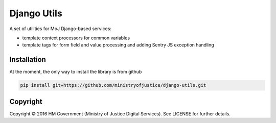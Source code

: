 Django Utils
============

A set of utilities for MoJ Django-based services:

* template context processors for common variables
* template tags for form field and value processing and adding Sentry JS exception handling

Installation
------------

At the moment, the only way to install the library is from github

.. code-block:: bash

    pip install git+https://github.com/ministryofjustice/django-utils.git

Copyright
---------

Copyright |copy| 2016 HM Government (Ministry of Justice Digital Services). See
LICENSE for further details.

.. |copy| unicode:: 0xA9 .. copyright symbol
